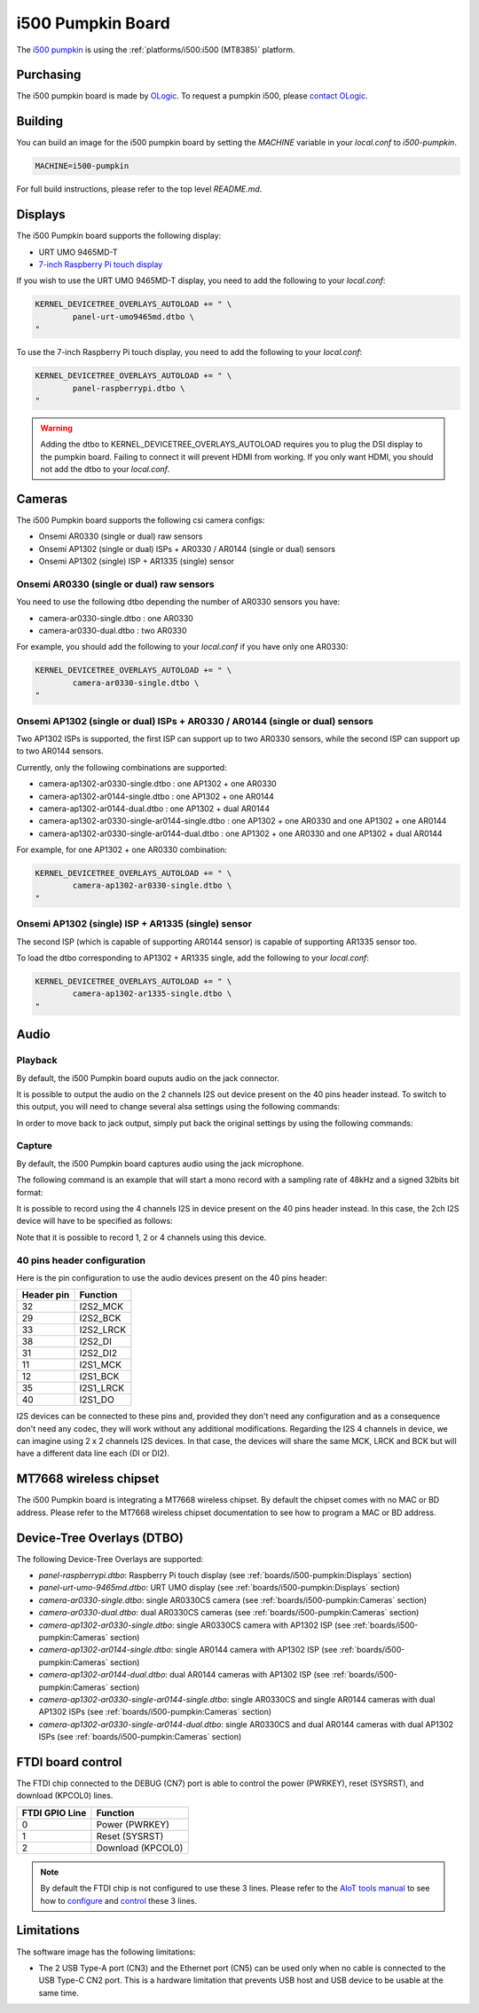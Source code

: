 i500 Pumpkin Board
==================

The `i500 pumpkin`_ is using the :ref:`platforms/i500:i500 (MT8385)` platform.

.. _i500 pumpkin: https://ologicinc.com/portfolio/mediateki500/

Purchasing
----------

The i500 pumpkin board is made by `OLogic`_. To request a pumpkin i500, please
`contact OLogic`_.

.. _OLogic: https://ologicinc.com/
.. _contact OLogic: https://ologicinc.com/contact/

Building
--------

You can build an image for the i500 pumpkin board by setting the
`MACHINE` variable in your `local.conf` to `i500-pumpkin`.

.. code::

	MACHINE=i500-pumpkin

For full build instructions, please refer to the top level `README.md`.

Displays
--------

The i500 Pumpkin board supports the following display:

* URT UMO 9465MD-T
* `7-inch Raspberry Pi touch display`_

If you wish to use the URT UMO 9465MD-T display, you need to add
the following to your `local.conf`:

.. code::

	KERNEL_DEVICETREE_OVERLAYS_AUTOLOAD += " \
		panel-urt-umo9465md.dtbo \
	"

To use the 7-inch Raspberry Pi touch display, you need to add the following to
your `local.conf`:

.. code::

	KERNEL_DEVICETREE_OVERLAYS_AUTOLOAD += " \
		panel-raspberrypi.dtbo \
	"

.. warning::

	Adding the dtbo to KERNEL_DEVICETREE_OVERLAYS_AUTOLOAD requires you to
	plug the DSI display to the pumpkin board. Failing to connect it will
	prevent HDMI from working. If you only want HDMI, you should not add
	the dtbo to your `local.conf`.

Cameras
-------

The i500 Pumpkin board supports the following csi camera configs:

* Onsemi AR0330 (single or dual) raw sensors
* Onsemi AP1302 (single or dual) ISPs + AR0330 / AR0144 (single or dual) sensors
* Onsemi AP1302 (single) ISP + AR1335 (single) sensor

Onsemi AR0330 (single or dual) raw sensors
^^^^^^^^^^^^^^^^^^^^^^^^^^^^^^^^^^^^^^^^^^

You need to use the following dtbo depending the number of AR0330 sensors
you have:

* camera-ar0330-single.dtbo : one AR0330
* camera-ar0330-dual.dtbo   : two AR0330

For example, you should add the following to your `local.conf` if you have
only one AR0330:

.. code::

	KERNEL_DEVICETREE_OVERLAYS_AUTOLOAD += " \
		camera-ar0330-single.dtbo \
	"


Onsemi AP1302 (single or dual) ISPs + AR0330 / AR0144 (single or dual) sensors
^^^^^^^^^^^^^^^^^^^^^^^^^^^^^^^^^^^^^^^^^^^^^^^^^^^^^^^^^^^^^^^^^^^^^^^^^^^^^^

Two AP1302 ISPs is supported, the first ISP can support
up to two AR0330 sensors, while the second ISP can support up to
two AR0144 sensors.

Currently, only the following combinations are supported:

* camera-ap1302-ar0330-single.dtbo : one AP1302 + one AR0330
* camera-ap1302-ar0144-single.dtbo : one AP1302 + one AR0144
* camera-ap1302-ar0144-dual.dtbo : one AP1302 + dual AR0144
* camera-ap1302-ar0330-single-ar0144-single.dtbo : one AP1302 + one AR0330 and one AP1302 + one AR0144
* camera-ap1302-ar0330-single-ar0144-dual.dtbo : one AP1302 + one AR0330 and one AP1302 + dual AR0144

For example, for one AP1302 + one AR0330 combination:

.. code::

	KERNEL_DEVICETREE_OVERLAYS_AUTOLOAD += " \
		camera-ap1302-ar0330-single.dtbo \
	"


Onsemi AP1302 (single) ISP + AR1335 (single) sensor
^^^^^^^^^^^^^^^^^^^^^^^^^^^^^^^^^^^^^^^^^^^^^^^^^^^

The second ISP (which is capable of supporting AR0144 sensor) is capable
of supporting AR1335 sensor too.

To load the dtbo corresponding to AP1302 + AR1335 single, add the following
to your `local.conf`:

.. code::

	KERNEL_DEVICETREE_OVERLAYS_AUTOLOAD += " \
		camera-ap1302-ar1335-single.dtbo \
	"


Audio
-----

Playback
^^^^^^^^

By default, the i500 Pumpkin board ouputs audio on the jack connector.

It is possible to output the audio on the 2 channels I2S out device present on the 40 pins header instead. To switch to this output, you will need to change several alsa settings using the following commands:

.. prompt:: bash $

	amixer set -c mt8183mt6358 'ADDA_DL_CH1 DL1_CH1',0 off
	amixer set -c mt8183mt6358 'ADDA_DL_CH2 DL1_CH2',0 off
	amixer set -c mt8183mt6358 'I2S1_CH1 DL1_CH1',0 on
	amixer set -c mt8183mt6358 'I2S1_CH2 DL1_CH2',0 on

In order to move back to jack output, simply put back the original settings by using the following commands:

.. prompt:: bash $

	amixer set -c mt8183mt6358 'ADDA_DL_CH1 DL1_CH1',0 on
	amixer set -c mt8183mt6358 'ADDA_DL_CH2 DL1_CH2',0 on
	amixer set -c mt8183mt6358 'I2S1_CH1 DL1_CH1',0 off
	amixer set -c mt8183mt6358 'I2S1_CH2 DL1_CH2',0 off

Capture
^^^^^^^

By default, the i500 Pumpkin board captures audio using the jack microphone.

The following command is an example that will start a mono record with a sampling rate of 48kHz and a signed 32bits bit format:

.. prompt:: bash $

	arecord -c 1 -r 48000 -f s32_le recorded_file.wav

It is possible to record using the 4 channels I2S in device present on the 40 pins header instead.
In this case, the 2ch I2S device will have to be specified as follows:

.. prompt:: bash $

	arecord -D 4ch_mic -c 4 -r 48000 -f s32_le recorded_file.wav

Note that it is possible to record 1, 2 or 4 channels using this device.

40 pins header configuration
^^^^^^^^^^^^^^^^^^^^^^^^^^^^

Here is the pin configuration to use the audio devices present on the 40 pins header:

+-------------+---------------+
| Header pin  | Function      |
+=============+===============+
| 32          | I2S2_MCK      |
+-------------+---------------+
| 29          | I2S2_BCK      |
+-------------+---------------+
| 33          | I2S2_LRCK     |
+-------------+---------------+
| 38          | I2S2_DI       |
+-------------+---------------+
| 31          | I2S2_DI2      |
+-------------+---------------+
| 11          | I2S1_MCK      |
+-------------+---------------+
| 12          | I2S1_BCK      |
+-------------+---------------+
| 35          | I2S1_LRCK     |
+-------------+---------------+
| 40          | I2S1_DO       |
+-------------+---------------+

I2S devices can be connected to these pins and, provided they don't need any configuration and as a consequence don't need any codec, they will work without any additional modifications.
Regarding the I2S 4 channels in device, we can imagine using 2 x 2 channels I2S devices. In that case, the devices will share the same MCK, LRCK and BCK but will have a different data line each (DI or DI2).

MT7668 wireless chipset
------------------------

The i500 Pumpkin board is integrating
a MT7668 wireless chipset.
By default the chipset comes with no MAC or BD address. Please refer to the
MT7668 wireless chipset documentation to see how to
program a MAC or BD address.

Device-Tree Overlays (DTBO)
---------------------------

The following Device-Tree Overlays are supported:

* `panel-raspberrypi.dtbo`: Raspberry Pi touch display (see :ref:`boards/i500-pumpkin:Displays` section)
* `panel-urt-umo-9465md.dtbo`: URT UMO display (see :ref:`boards/i500-pumpkin:Displays` section)
* `camera-ar0330-single.dtbo`: single AR0330CS camera (see :ref:`boards/i500-pumpkin:Cameras` section)
* `camera-ar0330-dual.dtbo`: dual AR0330CS cameras (see :ref:`boards/i500-pumpkin:Cameras` section)
* `camera-ap1302-ar0330-single.dtbo`: single AR0330CS camera with AP1302 ISP (see :ref:`boards/i500-pumpkin:Cameras` section)
* `camera-ap1302-ar0144-single.dtbo`: single AR0144 camera with AP1302 ISP (see :ref:`boards/i500-pumpkin:Cameras` section)
* `camera-ap1302-ar0144-dual.dtbo`: dual AR0144 cameras with AP1302 ISP (see :ref:`boards/i500-pumpkin:Cameras` section)
* `camera-ap1302-ar0330-single-ar0144-single.dtbo`: single AR0330CS and single AR0144 cameras with dual AP1302 ISPs (see :ref:`boards/i500-pumpkin:Cameras` section)
* `camera-ap1302-ar0330-single-ar0144-dual.dtbo`: single AR0330CS and dual AR0144 cameras with dual AP1302 ISPs (see :ref:`boards/i500-pumpkin:Cameras` section)

FTDI board control
------------------

The FTDI chip connected to the DEBUG (CN7) port is able to control the
power (PWRKEY), reset (SYSRST), and download (KPCOL0) lines.

+----------------+-------------------+
| FTDI GPIO Line | Function          |
+================+===================+
| 0              | Power (PWRKEY)    |
+----------------+-------------------+
| 1              | Reset (SYSRST)    |
+----------------+-------------------+
| 2              | Download (KPCOL0) |
+----------------+-------------------+

.. note::

	By default the FTDI chip is not configured to use these 3 lines.
	Please refer to the `AIoT tools manual`_ to see how to `configure`_ and
	`control`_ these 3 lines.

Limitations
-----------

The software image has the following limitations:

* The 2 USB Type-A port (CN3) and the Ethernet port (CN5) can be used only when no cable is connected to the USB Type-C CN2 port. This is a hardware limitation that prevents USB host and USB device to be usable at the same time.

.. _7-inch Raspberry Pi touch display: https://www.raspberrypi.org/products/raspberry-pi-touch-display/
.. _AIoT tools manual: https://mediatek.gitlab.io/aiot/bsp/aiot-tools/
.. _configure: https://mediatek.gitlab.io/aiot/bsp/aiot-tools/#configuration-of-the-ftdi-chip
.. _control: https://mediatek.gitlab.io/aiot/bsp/aiot-tools/#rity-board
